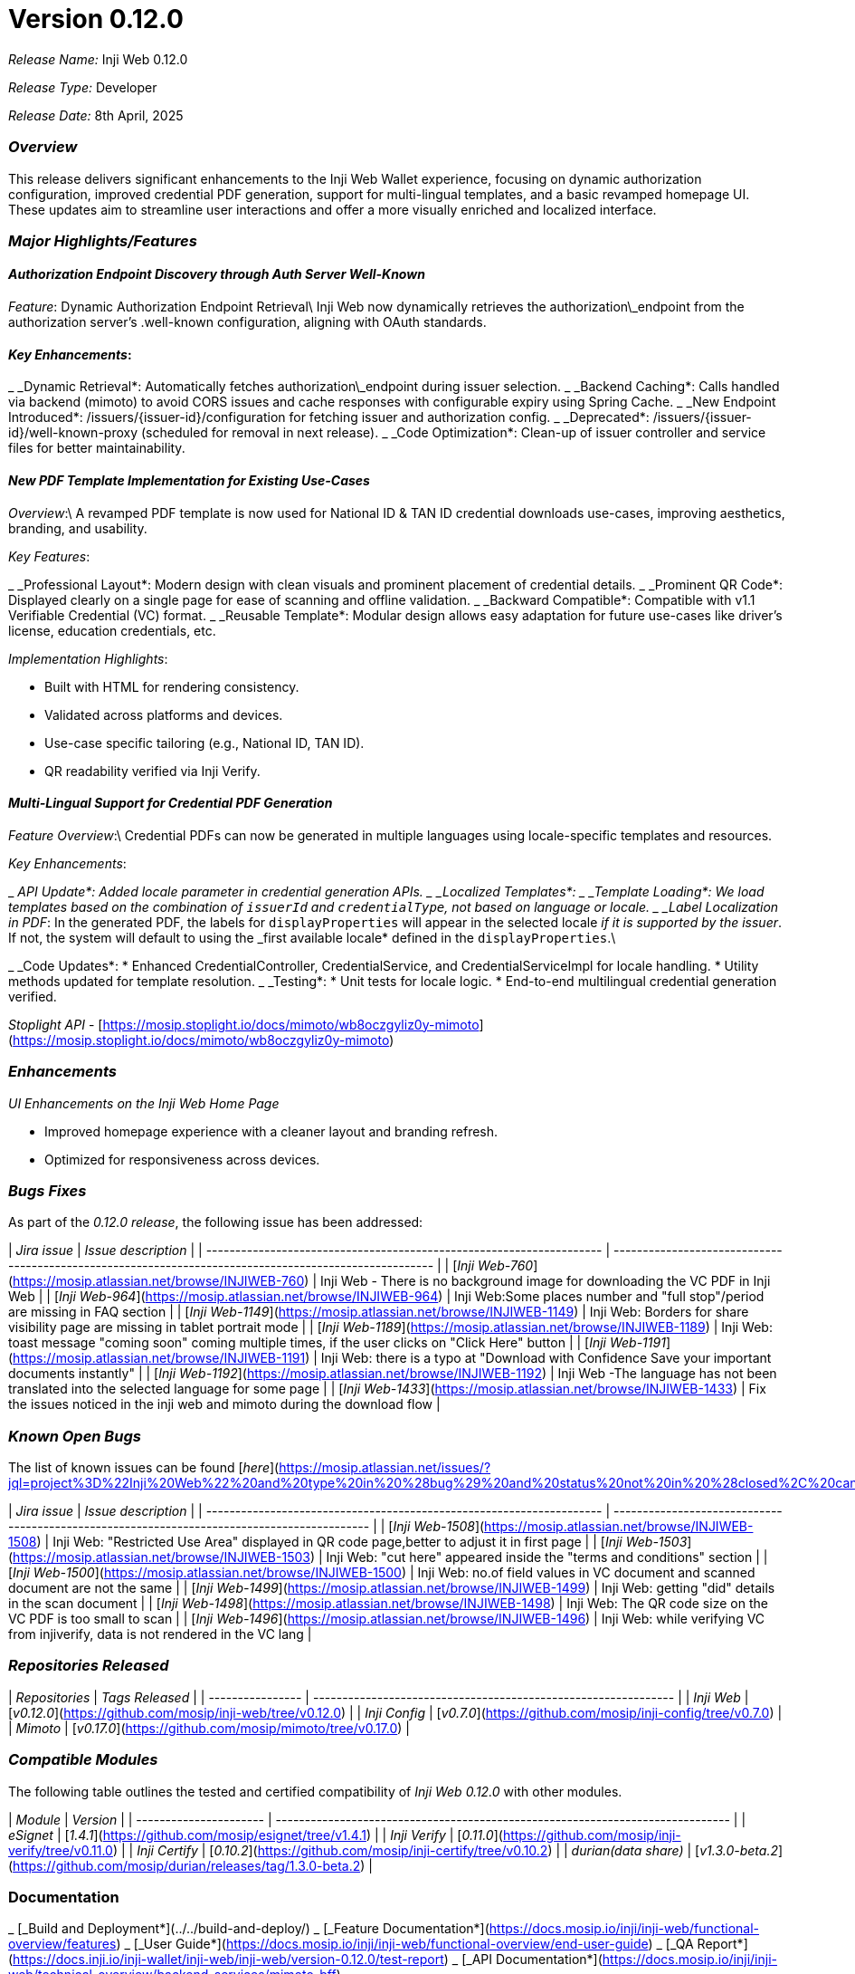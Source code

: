 = Version 0.12.0

_Release Name:_ Inji Web 0.12.0

_Release Type:_ Developer

_Release Date:_ 8th April, 2025

=== _Overview_

This release delivers significant enhancements to the Inji Web Wallet experience, focusing on dynamic authorization configuration, improved credential PDF generation, support for multi-lingual templates, and a basic revamped homepage UI. These updates aim to streamline user interactions and offer a more visually enriched and localized interface.

=== _Major Highlights/Features_

==== _Authorization Endpoint Discovery through Auth Server Well-Known_

_Feature_: Dynamic Authorization Endpoint Retrieval\
Inji Web now dynamically retrieves the authorization\_endpoint from the authorization server’s .well-known configuration, aligning with OAuth standards.

==== _Key Enhancements_:

_ _Dynamic Retrieval*: Automatically fetches authorization\_endpoint during issuer selection.
_ _Backend Caching*: Calls handled via backend (mimoto) to avoid CORS issues and cache responses with configurable expiry using Spring Cache.
_ _New Endpoint Introduced*: /issuers/{issuer-id}/configuration for fetching issuer and authorization config.
_ _Deprecated*: /issuers/{issuer-id}/well-known-proxy (scheduled for removal in next release).
_ _Code Optimization*: Clean-up of issuer controller and service files for better maintainability.

==== _New PDF Template Implementation for Existing Use-Cases_

_Overview_:\
A revamped PDF template is now used for National ID & TAN ID credential downloads use-cases, improving aesthetics, branding, and usability.

_Key Features_:

_ _Professional Layout*: Modern design with clean visuals and prominent placement of credential details.
_ _Prominent QR Code*: Displayed clearly on a single page for ease of scanning and offline validation.
_ _Backward Compatible*: Compatible with v1.1 Verifiable Credential (VC) format.
_ _Reusable Template*: Modular design allows easy adaptation for future use-cases like driver’s license, education credentials, etc.

_Implementation Highlights_:

* Built with HTML for rendering consistency.
* Validated across platforms and devices.
* Use-case specific tailoring (e.g., National ID, TAN ID).
* QR readability verified via Inji Verify.

==== _Multi-Lingual Support for Credential PDF Generation_

_Feature Overview_:\
Credential PDFs can now be generated in multiple languages using locale-specific templates and resources.

_Key Enhancements_:

_ _API Update*: Added locale parameter in credential generation APIs.
_ _Localized Templates*:
  _ _Template Loading*: We load templates based on the combination of `issuerId` and `credentialType`, not based on language or locale.
  _ _Label Localization in PDF_: In the generated PDF, the labels for `displayProperties` will appear in the selected locale _if it is supported by the issuer_. If not, the system will default to using the _first available locale* defined in the `displayProperties`.\

_ _Code Updates*:
  * Enhanced CredentialController, CredentialService, and CredentialServiceImpl for locale handling.
  * Utility methods updated for template resolution.
_ _Testing*:
  * Unit tests for locale logic.
  * End-to-end multilingual credential generation verified.

_Stoplight API_ - [https://mosip.stoplight.io/docs/mimoto/wb8oczgyliz0y-mimoto](https://mosip.stoplight.io/docs/mimoto/wb8oczgyliz0y-mimoto)

=== _Enhancements_

_UI Enhancements on the Inji Web Home Page_

* Improved homepage experience with a cleaner layout and branding refresh.
* Optimized for responsiveness across devices.

=== _Bugs Fixes_

As part of the _0.12.0 release_, the following issue has been addressed:

| _Jira issue_                                                       | _Issue description_                                                                                  |
| -------------------------------------------------------------------- | ------------------------------------------------------------------------------------------------------ |
| [_Inji Web-760_](https://mosip.atlassian.net/browse/INJIWEB-760)   | Inji Web - There is no background image for downloading the VC PDF in Inji Web                         |
| [_Inji Web-964_](https://mosip.atlassian.net/browse/INJIWEB-964)   | Inji Web:Some places number and "full stop"/period are missing in FAQ section                          |
| [_Inji Web-1149_](https://mosip.atlassian.net/browse/INJIWEB-1149) | Inji Web: Borders for share visibility page are missing in tablet portrait mode                        |
| [_Inji Web-1189_](https://mosip.atlassian.net/browse/INJIWEB-1189) | Inji Web: toast message "coming soon" coming multiple times, if the user clicks on "Click Here" button |
| [_Inji Web-1191_](https://mosip.atlassian.net/browse/INJIWEB-1191) | Inji Web: there is a typo at "Download with Confidence Save your important documents instantly"        |
| [_Inji Web-1192_](https://mosip.atlassian.net/browse/INJIWEB-1192) | Inji Web -The language has not been translated into the selected language for some page                |
| [_Inji Web-1433_](https://mosip.atlassian.net/browse/INJIWEB-1433) | Fix the issues noticed in the inji web and mimoto during the download flow                             |

=== _Known Open Bugs_

The list of known issues can be found [_here_](https://mosip.atlassian.net/issues/?jql=project%3D%22Inji%20Web%22%20and%20type%20in%20%28bug%29%20and%20status%20not%20in%20%28closed%2C%20canceled%29%20order%20by%20created%20DESC)_._

| _Jira issue_                                                       | _Issue description_                                                                       |
| -------------------------------------------------------------------- | ------------------------------------------------------------------------------------------- |
| [_Inji Web-1508_](https://mosip.atlassian.net/browse/INJIWEB-1508) | Inji Web: "Restricted Use Area" displayed in QR code page,better to adjust it in first page |
| [_Inji Web-1503_](https://mosip.atlassian.net/browse/INJIWEB-1503) | Inji Web: "cut here" appeared inside the "terms and conditions" section                     |
| [_Inji Web-1500_](https://mosip.atlassian.net/browse/INJIWEB-1500) | Inji Web: no.of field values in VC document and scanned document are not the same           |
| [_Inji Web-1499_](https://mosip.atlassian.net/browse/INJIWEB-1499) | Inji Web: getting "did" details in the scan document                                        |
| [_Inji Web-1498_](https://mosip.atlassian.net/browse/INJIWEB-1498) | Inji Web: The QR code size on the VC PDF is too small to scan                               |
| [_Inji Web-1496_](https://mosip.atlassian.net/browse/INJIWEB-1496) | Inji Web: while verifying VC from injiverify, data is not rendered in the VC lang           |

=== _Repositories Released_

| _Repositories_ | _Tags Released_                                              |
| ---------------- | -------------------------------------------------------------- |
| _Inji Web_     |  [_v0.12.0_](https://github.com/mosip/inji-web/tree/v0.12.0) |
| _Inji Config_  | [_v0.7.0_](https://github.com/mosip/inji-config/tree/v0.7.0) |
| _Mimoto_       | [_v0.17.0_](https://github.com/mosip/mimoto/tree/v0.17.0)    |

=== _Compatible Modules_

The following table outlines the tested and certified compatibility of _Inji Web 0.12.0_ with other modules.

| _Module_             | _Version_                                                                    |
| ---------------------- | ------------------------------------------------------------------------------ |
| _eSignet_            | [_1.4.1_](https://github.com/mosip/esignet/tree/v1.4.1)                      |
| _Inji Verify_        | [_0.11.0_](https://github.com/mosip/inji-verify/tree/v0.11.0)                |
| _Inji Certify_       | [_0.10.2_](https://github.com/mosip/inji-certify/tree/v0.10.2)               |
| _durian(data share)_ | [_v1.3.0-beta.2_](https://github.com/mosip/durian/releases/tag/1.3.0-beta.2) |

=== Documentation

_ [_Build and Deployment*](../../build-and-deploy/)
_ [_Feature Documentation*](https://docs.mosip.io/inji/inji-web/functional-overview/features)
_ [_User Guide*](https://docs.mosip.io/inji/inji-web/functional-overview/end-user-guide)
_ [_QA Report*](https://docs.inji.io/inji-wallet/inji-web/inji-web/version-0.12.0/test-report)
_ [_API Documentation*](https://docs.mosip.io/inji/inji-web/technical-overview/backend-services/mimoto-bff)
